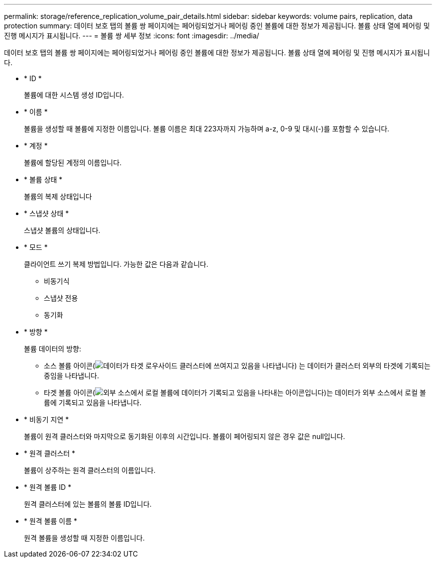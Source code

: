 ---
permalink: storage/reference_replication_volume_pair_details.html 
sidebar: sidebar 
keywords: volume pairs, replication, data protection 
summary: 데이터 보호 탭의 볼륨 쌍 페이지에는 페어링되었거나 페어링 중인 볼륨에 대한 정보가 제공됩니다. 볼륨 상태 열에 페어링 및 진행 메시지가 표시됩니다. 
---
= 볼륨 쌍 세부 정보
:icons: font
:imagesdir: ../media/


[role="lead"]
데이터 보호 탭의 볼륨 쌍 페이지에는 페어링되었거나 페어링 중인 볼륨에 대한 정보가 제공됩니다. 볼륨 상태 열에 페어링 및 진행 메시지가 표시됩니다.

* * ID *
+
볼륨에 대한 시스템 생성 ID입니다.

* * 이름 *
+
볼륨을 생성할 때 볼륨에 지정한 이름입니다. 볼륨 이름은 최대 223자까지 가능하며 a-z, 0-9 및 대시(-)를 포함할 수 있습니다.

* * 계정 *
+
볼륨에 할당된 계정의 이름입니다.

* * 볼륨 상태 *
+
볼륨의 복제 상태입니다

* * 스냅샷 상태 *
+
스냅샷 볼륨의 상태입니다.

* * 모드 *
+
클라이언트 쓰기 복제 방법입니다. 가능한 값은 다음과 같습니다.

+
** 비동기식
** 스냅샷 전용
** 동기화


* * 방향 *
+
볼륨 데이터의 방향:

+
** 소스 볼륨 아이콘(image:../media/source_icon_for_volume_pairs.png["데이터가 타겟 로우사이드 클러스터에 쓰여지고 있음을 나타냅니다"]) 는 데이터가 클러스터 외부의 타겟에 기록되는 중임을 나타냅니다.
** 타겟 볼륨 아이콘(image:../media/target_icon_for_volume_pairs.png["외부 소스에서 로컬 볼륨에 데이터가 기록되고 있음을 나타내는 아이콘입니다"])는 데이터가 외부 소스에서 로컬 볼륨에 기록되고 있음을 나타냅니다.


* * 비동기 지연 *
+
볼륨이 원격 클러스터와 마지막으로 동기화된 이후의 시간입니다. 볼륨이 페어링되지 않은 경우 값은 null입니다.

* * 원격 클러스터 *
+
볼륨이 상주하는 원격 클러스터의 이름입니다.

* * 원격 볼륨 ID *
+
원격 클러스터에 있는 볼륨의 볼륨 ID입니다.

* * 원격 볼륨 이름 *
+
원격 볼륨을 생성할 때 지정한 이름입니다.


